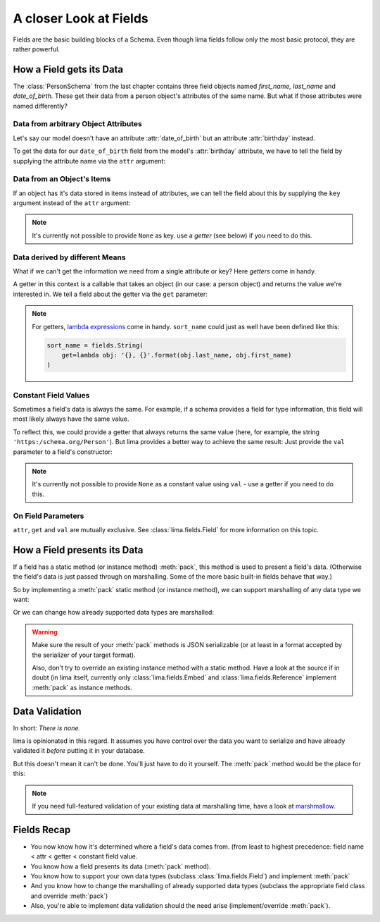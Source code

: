 =======================
A closer Look at Fields
=======================

Fields are the basic building blocks of a Schema. Even though lima fields
follow only the most basic protocol, they are rather powerful.


.. _field_data_sources:

How a Field gets its Data
=========================

The :class:`PersonSchema` from the last chapter contains three field objects
named *first_name,* *last_name* and *date_of_birth.* These get their data from
a person object's attributes of the same name. But what if those attributes
were named differently?


Data from arbitrary Object Attributes
-------------------------------------

Let's say our model doesn't have an attribute :attr:`date_of_birth` but an
attribute :attr:`birthday` instead.

To get the data for our ``date_of_birth`` field from the model's
:attr:`birthday` attribute, we have to tell the field by supplying the
attribute name via the ``attr`` argument:

.. code-block:: python
    :emphasize-lines: 8,15,19

    import datetime
    from lima import Schema, fields

    class Person:
        def __init__(self, first_name, last_name, birthday):
            self.first_name = first_name
            self.last_name = last_name
            self.birthday = birthday

    person = Person('Ernest', 'Hemingway', datetime.date(1899, 7, 21))

    class PersonSchema(Schema):
        first_name = fields.String()
        last_name = fields.String()
        date_of_birth = fields.Date(attr='birthday')

    schema = PersonSchema()
    schema.dump(person)
    # {'date_of_birth': '1899-07-21',
    #  'first_name': 'Ernest',
    #  'last_name': 'Hemingway'}


Data from an Object's Items
---------------------------

If an object has it's data stored in items instead of attributes, we can tell
the field about this by supplying the ``key`` argument instead of the ``attr``
argument:

.. code-block:: python
    :emphasize-lines: 11-12,16-17

    import datetime
    from lima import Schema, fields

    person_dict = {
        'first_name': 'Ernest',
        'last_name': 'Hemingway',
        'birthday': datetime.date(1899, 7, 21),
    }

    class PersonDictSchema(Schema):
        last_name = fields.String(key='last_name')
        date_of_birth = fields.Date(key='birthday')

    schema = PersonDictSchema()
    schema.dump(person_dict)
    # {'date_of_birth': '1899-07-21',
    #  'last_name': 'Hemingway'}

.. note::

    It's currently not possible to provide ``None`` as key. use a *getter* (see
    below) if you need to do this.


Data derived by different Means
-------------------------------

What if we can't get the information we need from a single attribute or key?
Here *getters* come in handy.

A getter in this context is a callable that takes an object (in our case: a
person object) and returns the value we're interested in. We tell a field about
the getter via the ``get`` parameter:

.. code-block:: python
    :emphasize-lines: 1-2,7,15

    def sort_name_getter(obj):
        return '{}, {}'.format(obj.last_name, obj.first_name)

    class PersonSchema(Schema):
        first_name = fields.String()
        last_name = fields.String()
        sort_name = fields.String(get=sort_name_getter)
        date_of_birth = fields.Date(attr='birthday')

    schema = PersonSchema()
    schema.dump(person)
    # {'date_of_birth': '1899-07-21',
    #  'first_name': 'Ernest',
    #  'last_name': 'Hemingway'
    #  'sort_name': 'Hemingway, Ernest'}

.. note::

    For getters, `lambda expressions <https://docs.python.org/3/tutorial/
    controlflow.html#lambda-expressions>`_ come in handy. ``sort_name`` could
    just as well have been defined like this:

    .. code-block:: python

        sort_name = fields.String(
            get=lambda obj: '{}, {}'.format(obj.last_name, obj.first_name)
        )


Constant Field Values
---------------------

Sometimes a field's data is always the same. For example, if a schema provides
a field for type information, this field will most likely always have the same
value.

To reflect this, we could provide a getter that always returns the same value
(here, for example, the string ``'https:/schema.org/Person'``). But lima
provides a better way to achieve the same result: Just provide the ``val``
parameter to a field's constructor:

.. code-block:: python
    :emphasize-lines: 2, 9

    class TypedPersonSchema(Schema):
        _type = fields.String(val='https://schema.org/Person')
        givenName = fields.String(attr='first_name')
        familyName = fields.String(attr='last_name')
        birthDate = fields.Date(attr='birthday')

    schema = TypedPersonSchema()
    schema.dump(person)
    # {'_type': 'https://schema.org/Person',
    #  'birthDate': '1899-07-21',
    #  'familyName': 'Hemingway',
    #  'givenName': 'Ernest'}

.. note::

    It's currently not possible to provide ``None`` as a constant value using
    ``val`` - use a getter if you need to do this.


On Field Parameters
-------------------

``attr``, ``get`` and ``val`` are mutually exclusive. See
:class:`lima.fields.Field` for more information on this topic.


How a Field presents its Data
=============================

If a field has a static method (or instance method) :meth:`pack`, this method
is used to present a field's data. (Otherwise the field's data is just passed
through on marshalling. Some of the more basic built-in fields behave that
way.)

So by implementing a :meth:`pack` static method (or instance method), we can
support marshalling of any data type we want:

.. code-block:: python
    :emphasize-lines: 8-13,24,29

    from collections import namedtuple
    from lima import fields, Schema

    # a new data type
    GeoPoint = namedtuple('GeoPoint', ['lat', 'long'])

    # a field class for the new date type
    class GeoPointField(fields.Field):
        @staticmethod
        def pack(val):
            ns = 'N' if val.lat > 0 else 'S'
            ew = 'E' if val.long > 0 else 'W'
            return '{}° {}, {}° {}'.format(val.lat, ns, val.long, ew)

    # a model using the new data type
    class Treasure:
        def __init__(self, name, location):
            self.name = name
            self.location = location

    # a schema for that model
    class TreasureSchema(Schema):
        name = fields.String()
        location = GeoPointField()

    treasure = Treasure('The Amber Room', GeoPoint(lat=59.7161, long=30.3956))
    schema = TreasureSchema()
    schema.dump(treasure)
    # {'location': '59.7161° N, 30.3956° E', 'name': 'The Amber Room'}

Or we can change how already supported data types are marshalled:

.. code-block:: python
    :emphasize-lines: 1-4,9,13

    class FancyDate(fields.Date):
        @staticmethod
        def pack(val):
            return val.strftime('%A, the %d. of %B %Y')

    class FancyPersonSchema(Schema):
        first_name = fields.String()
        last_name = fields.String()
        date_of_birth = FancyDate(attr='birthday')

    schema = FancyPersonSchema()
    schema.dump(person)
    # {'date_of_birth': 'Friday, the 21. of July 1899',
    #  'first_name': 'Ernest',
    #  'last_name': 'Hemingway'}

.. warning::

    Make sure the result of your :meth:`pack` methods is JSON serializable (or
    at least in a format accepted by the serializer of your target format).

    Also, don't try to override an existing instance method with a static
    method. Have a look at the source if in doubt (in lima itself, currently
    only :class:`lima.fields.Embed` and :class:`lima.fields.Reference`
    implement :meth:`pack` as instance methods.


.. _data_validation:

Data Validation
===============

In short: *There is none.*

lima is opinionated in this regard. It assumes you have control over the data
you want to serialize and have already validated it *before* putting it in your
database.

But this doesn't mean it can't be done. You'll just have to do it yourself. The
:meth:`pack` method would be the place for this:


.. code-block:: python
    :emphasize-lines: 6-7

    import re

    class ValidEmailField(fields.String):
        @staticmethod
        def pack(val):
            if not re.match(r'[^@]+@[^@]+\.[^@]+', val):
                raise ValueError('Not an email address: {!r}'.format(val))
            return val

.. note::

    If you need full-featured validation of your existing data at marshalling
    time, have a look at `marshmallow <http://marshmallow.readthedocs.org>`_.


Fields Recap
============

- You now know how it's determined where a field's data comes from. (from least
  to highest precedence: field name < attr < getter < constant field value.

- You know how a field presents its data (:meth:`pack` method).

- You know how to support your own data types (subclass
  :class:`lima.fields.Field`) and implement :meth:`pack`

- And you know how to change the marshalling of already supported data types
  (subclass the appropriate field class and override :meth:`pack`)

- Also, you're able to implement data validation should the need arise
  (implement/override :meth:`pack`).
